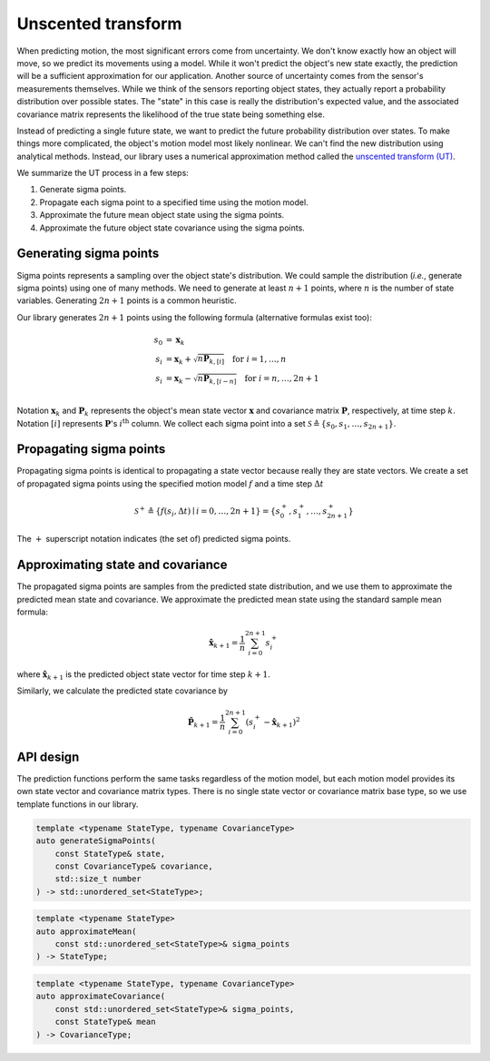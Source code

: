 Unscented transform
===================

When predicting motion, the most significant errors come from uncertainty. We don't know exactly how an object will
move, so we predict its movements using a model. While it won't predict the object's new state exactly, the prediction
will be a sufficient approximation for our application. Another source of uncertainty comes from the sensor's
measurements themselves. While we think of the sensors reporting object states, they actually report a probability
distribution over possible states. The "state" in this case is really the distribution's expected value, and the
associated covariance matrix represents the likelihood of the true state being something else.

Instead of predicting a single future state, we want to predict the future probability distribution over states. To
make things more complicated, the object's motion model most likely nonlinear. We can't find the new distribution using
analytical methods. Instead, our library uses a numerical approximation method called the
`unscented transform (UT) <https://en.wikipedia.org/wiki/Unscented_transform>`_.

We summarize the UT process in a few steps:

1. Generate sigma points.
2. Propagate each sigma point to a specified time using the motion model.
3. Approximate the future mean object state using the sigma points.
4. Approximate the future object state covariance using the sigma points.

Generating sigma points
-----------------------

Sigma points represents a sampling over the object state's distribution. We could sample the distribution (*i.e.*,
generate sigma points) using one of many methods. We need to generate at least :math:`n + 1` points, where :math:`n` is
the number of state variables. Generating :math:`2n + 1` points is a common heuristic.

Our library generates :math:`2n + 1` points using the following formula (alternative formulas exist too):

.. math::

    \begin{align}
        s_{0} &= \boldsymbol{x}_{k} \\
        s_{i} &= \boldsymbol{x}_{k} + \sqrt{n \boldsymbol{P}_{k, [i]}} \quad \text{for } i = 1, \dots, n \\
        s_{i} &= \boldsymbol{x}_{k} - \sqrt{n \boldsymbol{P}_{k, [i - n]}} \quad \text{for } i = n, \dots, 2n + 1 \\
    \end{align}

Notation :math:`\boldsymbol{x}_{k}` and :math:`\boldsymbol{P}_{k}` represents the object's mean state vector
:math:`\boldsymbol{x}` and covariance matrix :math:`\boldsymbol{P}`, respectively, at time step :math:`k`. Notation
:math:`[i]` represents :math:`\boldsymbol{P}`\'s :math:`i^\text{th}` column. We collect each sigma point into a set
:math:`\mathcal{S} \triangleq \{s_{0}, s_{1}, \dots, s_{2n + 1}\}`.


Propagating sigma points
------------------------

Propagating sigma points is identical to propagating a state vector because really they are state vectors. We create a
set of propagated sigma points using the specified motion model :math:`f` and a time step :math:`\Delta t`

.. math::

    \mathcal{S}^+ \triangleq \{ f(s_{i}, \Delta t) \mid i = 0, \dots, 2n + 1\} = \{s^+_0, s^+_1, \dots, s^+_{2n + 1}\}

The :math:`+` superscript notation indicates (the set of) predicted sigma points.


Approximating state and covariance
----------------------------------

The propagated sigma points are samples from the predicted state distribution, and we use them to approximate the
predicted mean state and covariance. We approximate the predicted mean state using the standard sample mean formula:

.. math::

    \hat{\boldsymbol{x}}_{k + 1} = \frac{1}{n} \sum^{2n + 1}_{i = 0} s^+_i

where :math:`\hat{\boldsymbol{x}}_{k + 1}` is the predicted object state vector for time step :math:`k + 1`.

Similarly, we calculate the predicted state covariance by

.. math::

    \hat{\boldsymbol{P}}_{k + 1} = \frac{1}{n} \sum^{2n + 1}_{i = 0} \left(s^+_i - \hat{\boldsymbol{x}}_{k + 1}\right)^2

API design
----------

The prediction functions perform the same tasks regardless of the motion model, but each motion model provides its own
state vector and covariance matrix types. There is no single state vector or covariance matrix base type, so we use
template functions in our library.

.. code-block:: cpp

    template <typename StateType, typename CovarianceType>
    auto generateSigmaPoints(
        const StateType& state,
        const CovarianceType& covariance,
        std::size_t number
    ) -> std::unordered_set<StateType>;

.. code-block:: cpp

    template <typename StateType>
    auto approximateMean(
        const std::unordered_set<StateType>& sigma_points
    ) -> StateType;

.. code-block:: cpp

    template <typename StateType, typename CovarianceType>
    auto approximateCovariance(
        const std::unordered_set<StateType>& sigma_points,
        const StateType& mean
    ) -> CovarianceType;
